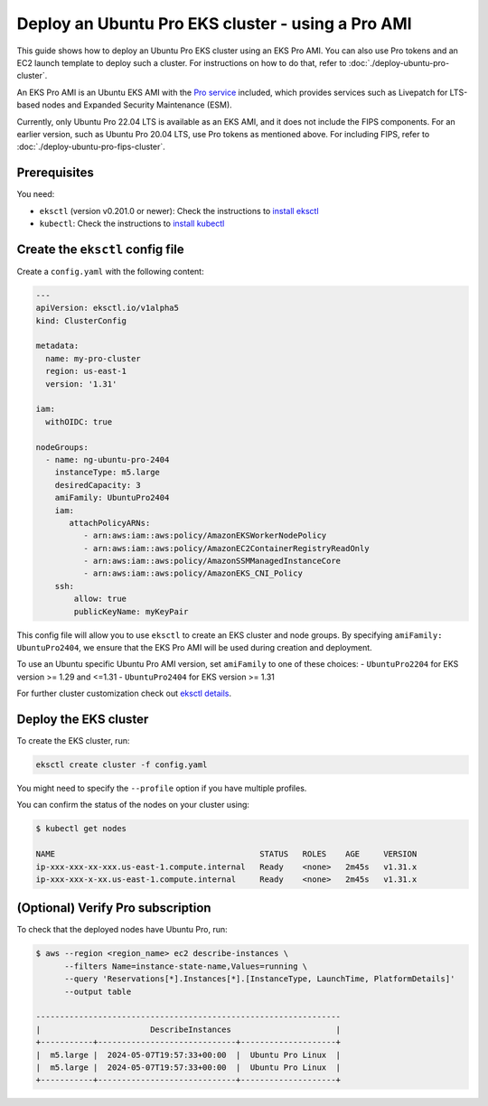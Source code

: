 Deploy an Ubuntu Pro EKS cluster - using a Pro AMI
==================================================

This guide shows how to deploy an Ubuntu Pro EKS cluster using an EKS Pro AMI. You can also use Pro tokens and an EC2 launch template to deploy such a cluster. For instructions on how to do that, refer to :doc:`./deploy-ubuntu-pro-cluster`.

An EKS Pro AMI is an Ubuntu EKS AMI with the `Pro service`_ included, which provides services such as Livepatch for LTS-based nodes and Expanded Security Maintenance (ESM).

Currently, only Ubuntu Pro 22.04 LTS is available as an EKS AMI, and it does not include the FIPS components. For an earlier version, such as Ubuntu Pro 20.04 LTS, use Pro tokens as mentioned above. For including FIPS, refer to :doc:`./deploy-ubuntu-pro-fips-cluster`.

Prerequisites
-------------

You need:

- ``eksctl`` (version v0.201.0 or newer): Check the instructions to `install eksctl`_
- ``kubectl``: Check the instructions to `install kubectl`_


Create the ``eksctl`` config file
---------------------------------

Create a ``config.yaml`` with the following content:


..  code-block:: yaml

    ---
    apiVersion: eksctl.io/v1alpha5
    kind: ClusterConfig
    
    metadata:
      name: my-pro-cluster
      region: us-east-1
      version: '1.31'
    
    iam:
      withOIDC: true
    
    nodeGroups:
      - name: ng-ubuntu-pro-2404
        instanceType: m5.large
        desiredCapacity: 3
        amiFamily: UbuntuPro2404
        iam:
           attachPolicyARNs:
              - arn:aws:iam::aws:policy/AmazonEKSWorkerNodePolicy
              - arn:aws:iam::aws:policy/AmazonEC2ContainerRegistryReadOnly
              - arn:aws:iam::aws:policy/AmazonSSMManagedInstanceCore
              - arn:aws:iam::aws:policy/AmazonEKS_CNI_Policy
        ssh:
            allow: true
            publicKeyName: myKeyPair


This config file will allow you to use ``eksctl`` to create an EKS cluster and node groups. By specifying ``amiFamily: UbuntuPro2404``, we ensure that the EKS Pro AMI will be used during creation and deployment.

To use an Ubuntu specific Ubuntu Pro AMI version, set ``amiFamily`` to one of these choices:
- ``UbuntuPro2204`` for EKS version >= 1.29 and <=1.31
- ``UbuntuPro2404`` for EKS version >= 1.31

For further cluster customization check out `eksctl details`_.


Deploy the EKS cluster
----------------------

To create the EKS cluster, run:

.. code::

   eksctl create cluster -f config.yaml

You might need to specify the ``--profile`` option if you have multiple profiles.

You can confirm the status of the nodes on your cluster using:

..  code-block:: bash

    $ kubectl get nodes

    NAME                                           STATUS   ROLES    AGE     VERSION
    ip-xxx-xxx-xx-xxx.us-east-1.compute.internal   Ready    <none>   2m45s   v1.31.x
    ip-xxx-xxx-x-xx.us-east-1.compute.internal     Ready    <none>   2m45s   v1.31.x


(Optional) Verify Pro subscription
----------------------------------

To check that the deployed nodes have Ubuntu Pro, run:

..  code-block:: bash

    $ aws --region <region_name> ec2 describe-instances \
          --filters Name=instance-state-name,Values=running \
          --query 'Reservations[*].Instances[*].[InstanceType, LaunchTime, PlatformDetails]' 
          --output table

    ----------------------------------------------------------------
    |                       DescribeInstances                      |
    +-----------+-----------------------------+--------------------+
    |  m5.large |  2024-05-07T19:57:33+00:00  |  Ubuntu Pro Linux  |
    |  m5.large |  2024-05-07T19:57:33+00:00  |  Ubuntu Pro Linux  |
    +-----------+-----------------------------+--------------------+




.. _`Pro service`: https://ubuntu.com/pro
.. _`install eksctl`: https://eksctl.io/installation/
.. _`install kubectl`: https://docs.aws.amazon.com/eks/latest/userguide/install-kubectl.html
.. _`eksctl details`: https://eksctl.io/
